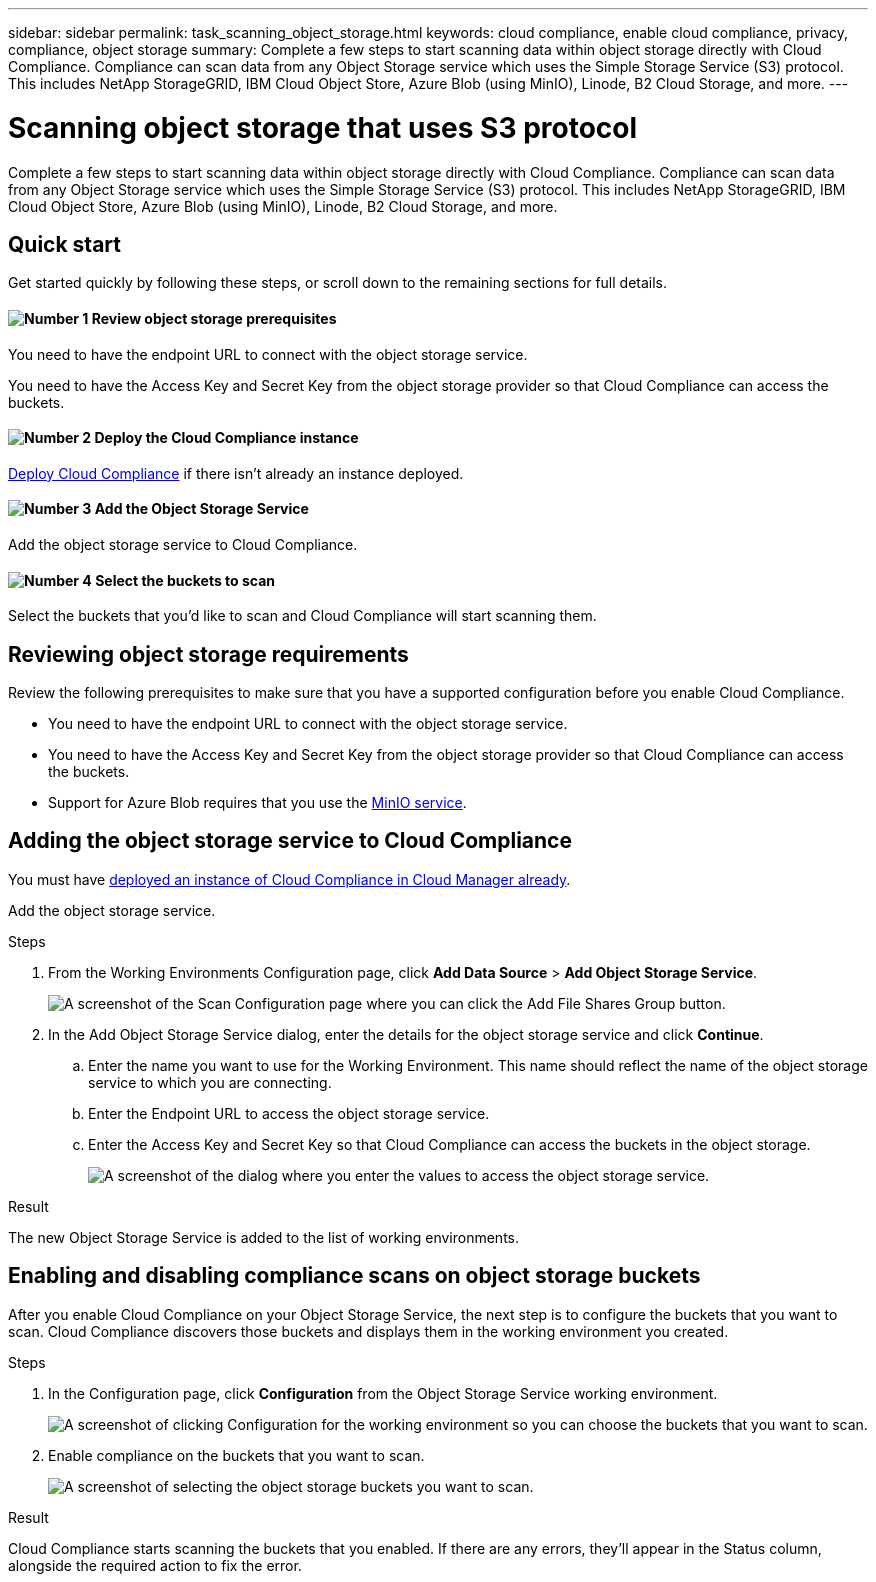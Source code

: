 ---
sidebar: sidebar
permalink: task_scanning_object_storage.html
keywords: cloud compliance, enable cloud compliance, privacy, compliance, object storage
summary: Complete a few steps to start scanning data within object storage directly with Cloud Compliance. Compliance can scan data from any Object Storage service which uses the Simple Storage Service (S3) protocol. This includes NetApp StorageGRID, IBM Cloud Object Store, Azure Blob (using MinIO), Linode, B2 Cloud Storage, and more.
---

= Scanning object storage that uses S3 protocol
:hardbreaks:
:nofooter:
:icons: font
:linkattrs:
:imagesdir: ./media/

[.lead]
Complete a few steps to start scanning data within object storage directly with Cloud Compliance. Compliance can scan data from any Object Storage service which uses the Simple Storage Service (S3) protocol. This includes NetApp StorageGRID, IBM Cloud Object Store, Azure Blob (using MinIO), Linode, B2 Cloud Storage, and more.

== Quick start

Get started quickly by following these steps, or scroll down to the remaining sections for full details.

==== image:number1.png[Number 1] Review object storage prerequisites

[role="quick-margin-para"]
You need to have the endpoint URL to connect with the object storage service.

[role="quick-margin-para"]
You need to have the Access Key and Secret Key from the object storage provider so that Cloud Compliance can access the buckets.

==== image:number2.png[Number 2] Deploy the Cloud Compliance instance

[role="quick-margin-para"]
link:task_deploy_cloud_compliance.html[Deploy Cloud Compliance^] if there isn't already an instance deployed.

==== image:number3.png[Number 3] Add the Object Storage Service

[role="quick-margin-para"]
Add the object storage service to Cloud Compliance.

==== image:number4.png[Number 4] Select the buckets to scan

[role="quick-margin-para"]
Select the buckets that you'd like to scan and Cloud Compliance will start scanning them.

== Reviewing object storage requirements

Review the following prerequisites to make sure that you have a supported configuration before you enable Cloud Compliance.

* You need to have the endpoint URL to connect with the object storage service.

* You need to have the Access Key and Secret Key from the object storage provider so that Cloud Compliance can access the buckets.

* Support for Azure Blob requires that you use the link:https://min.io/[MinIO service^].

== Adding the object storage service to Cloud Compliance

You must have link:task_deploy_cloud_compliance.html[deployed an instance of Cloud Compliance in Cloud Manager already^].

Add the object storage service.

.Steps

. From the Working Environments Configuration page, click *Add Data Source* > *Add Object Storage Service*.
+
image:screenshot_compliance_add_object_storage_button.png[A screenshot of the Scan Configuration page where you can click the Add File Shares Group button.]

. In the Add Object Storage Service dialog, enter the details for the object storage service and click *Continue*.
.. Enter the name you want to use for the Working Environment. This name should reflect the name of the object storage service to which you are connecting.
.. Enter the Endpoint URL to access the object storage service.
.. Enter the Access Key and Secret Key so that Cloud Compliance can access the buckets in the object storage.
+
image:screenshot_compliance_add_object_storage.png[A screenshot of the dialog where you enter the values to access the object storage service.]

.Result

The new Object Storage Service is added to the list of working environments.

== Enabling and disabling compliance scans on object storage buckets

After you enable Cloud Compliance on your Object Storage Service, the next step is to configure the buckets that you want to scan. Cloud Compliance discovers those buckets and displays them in the working environment you created.

.Steps

. In the Configuration page, click *Configuration* from the Object Storage Service working environment.
+
image:screenshot_compliance_object_storage_config.png[A screenshot of clicking Configuration for the working environment so you can choose the buckets that you want to scan.]

. Enable compliance on the buckets that you want to scan.
+
image:screenshot_compliance_object_storage_select_buckets.png[A screenshot of selecting the object storage buckets you want to scan.]

.Result

Cloud Compliance starts scanning the buckets that you enabled. If there are any errors, they'll appear in the Status column, alongside the required action to fix the error.

